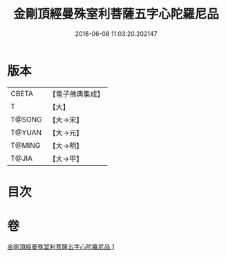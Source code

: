 #+TITLE: 金剛頂經曼殊室利菩薩五字心陀羅尼品 
#+DATE: 2016-06-08 11:03:20.202147

* 版本
 |     CBETA|【電子佛典集成】|
 |         T|【大】     |
 |    T@SONG|【大→宋】   |
 |    T@YUAN|【大→元】   |
 |    T@MING|【大→明】   |
 |     T@JIA|【大→甲】   |

* 目次

* 卷
[[file:KR6j0397_001.txt][金剛頂經曼殊室利菩薩五字心陀羅尼品 1]]

